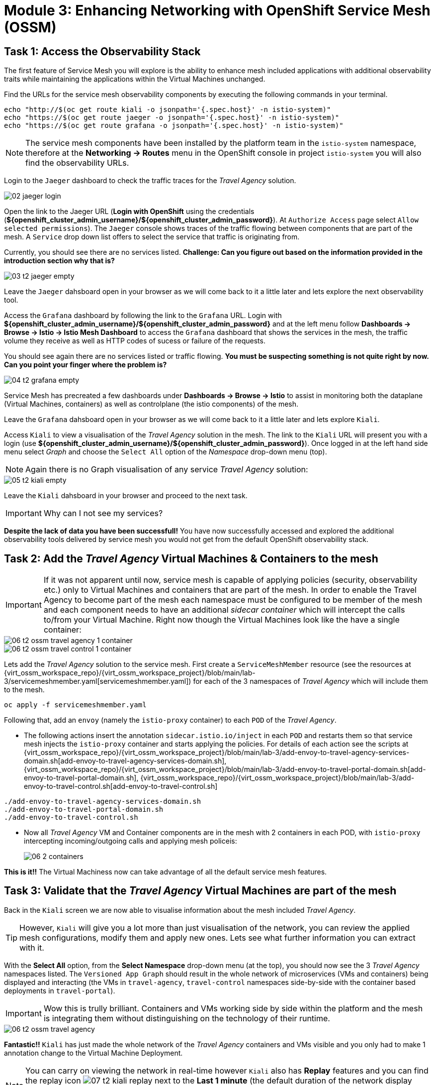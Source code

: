 # Module 3: Enhancing Networking with OpenShift Service Mesh (OSSM)

## Task 1: Access the Observability Stack

The first feature of Service Mesh you will explore is the ability to enhance mesh included applications with additional observability traits while maintaining the applications within the Virtual Machines unchanged. 

Find the URLs for the service mesh observability components by executing the following commands in your terminal.

[,sh,subs="attributes",role=execute]
----
echo "http://$(oc get route kiali -o jsonpath='{.spec.host}' -n istio-system)"
echo "https://$(oc get route jaeger -o jsonpath='{.spec.host}' -n istio-system)"
echo "https://$(oc get route grafana -o jsonpath='{.spec.host}' -n istio-system)"
----

NOTE: The service mesh components have been installed by the platform team in the `istio-system` namespace, therefore at the *Networking -> Routes* menu in the OpenShift console in project `istio-system` you will also find the observability URLs.

Login to the `Jaeger` dashboard to check the traffic traces for the _Travel Agency_ solution.

image::02-jaeger-login.gif[]

Open the link to the Jaeger URL (*Login with OpenShift* using the credentials (*${openshift_cluster_admin_username}/${openshift_cluster_admin_password}*). At  `Authorize Access` page select `Allow selected permissions`). The `Jaeger` console shows traces of the traffic flowing between components that are part of the mesh. A `Service` drop down list offers to select the service that traffic is originating from.

Currently, you should see there are no services listed. *Challenge: Can you figure out based on the information provided in the introduction section why that is?*

image::03-t2-jaeger-empty.png[]

Leave the `Jaeger` dahsboard open in your browser as we will come back to it a little later and lets explore the next observability tool.

Access the `Grafana` dashboard by following the link to the `Grafana` URL. Login with *${openshift_cluster_admin_username}/${openshift_cluster_admin_password}* and at the left menu follow *Dashboards → Browse → Istio → Istio Mesh Dashboard* to access the `Grafana` dashboard that shows the services in the mesh, the traffic volume they receive as well as HTTP codes of sucess or failure of the requests.

You should see again there are no services listed or traffic flowing. *You must be suspecting something is not quite right by now. Can you point your finger where the problem is?*

image::04-t2-grafana-empty.png[]

Service Mesh has precreated a few dashboards under *Dashboards → Browse → Istio* to assist in monitoring both the dataplane (Virtual Machines, containers) as well as controlplane (the istio components) of the mesh.

Leave the `Grafana` dahsboard open in your browser as we will come back to it a little later and lets explore `Kiali`.


Access `Kiali` to view a visualisation of the _Travel Agency_ solution in the mesh. The link to the `Kiali` URL will present you with a login (use *${openshift_cluster_admin_username}/${openshift_cluster_admin_password}*). Once logged in at the left hand side menu select _Graph_ and choose the `Select All` option of the _Namespace_ drop-down menu (top).

NOTE: Again there is no Graph visualisation of any service _Travel Agency_ solution:

image::05-t2-kiali-empty.png[]

Leave the `Kiali` dahsboard in your browser and proceed to the next task.

IMPORTANT: Why can I not see my services?

*Despite the lack of data you have been successfull!* You have now successfully accessed and explored the additional observability tools delivered by service mesh you would not get from the default OpenShift observability stack.  


## Task 2: Add the _Travel Agency_ Virtual Machines & Containers to the mesh

IMPORTANT: If it was not apparent until now, service mesh is capable of applying policies (security, observability etc.) only to Virtual Machines and containers that are part of the mesh. In order to enable the Travel Agency to become part of the mesh each namespace must be configured to be member of the mesh and each component needs to have an additional _sidecar container_ which will intercept the calls to/from your Virtual Machine. Right now though the Virtual Machines look like the have a single container:

image::06-t2-ossm-travel-agency-1-container.png[]
image::06-t2-ossm-travel-control-1-container.png[]


Lets add the _Travel Agency_ solution to the service mesh. First create a `ServiceMeshMember` resource (see the resources at {virt_ossm_workspace_repo}/{virt_ossm_workspace_project}/blob/main/lab-3/servicemeshmember.yaml[servicemeshmember.yaml]) for each of the 3 namespaces of _Travel Agency_ which will include them to the mesh.

[,sh,subs="attributes",role=execute]
----
oc apply -f servicemeshmember.yaml
----

Following that, add an `envoy` (namely the `istio-proxy` container) to each `POD` of the _Travel Agency_.

* The following actions insert the annotation `sidecar.istio.io/inject` in each `POD` and restarts them so that service mesh injects the `istio-proxy` container and starts applying the policies. For details of each action see the scripts at {virt_ossm_workspace_repo}/{virt_ossm_workspace_project}/blob/main/lab-3/add-envoy-to-travel-agency-services-domain.sh[add-envoy-to-travel-agency-services-domain.sh], {virt_ossm_workspace_repo}/{virt_ossm_workspace_project}/blob/main/lab-3/add-envoy-to-travel-portal-domain.sh[add-envoy-to-travel-portal-domain.sh], {virt_ossm_workspace_repo}/{virt_ossm_workspace_project}/blob/main/lab-3/add-envoy-to-travel-control.sh[add-envoy-to-travel-control.sh]

[,sh,subs="attributes",role=execute]
----
./add-envoy-to-travel-agency-services-domain.sh
./add-envoy-to-travel-portal-domain.sh
./add-envoy-to-travel-control.sh
----

* Now all _Travel Agency_ VM and Container components are in the mesh with 2 containers in each POD, with `istio-proxy` intercepting incoming/outgoing calls and applying mesh policeis:
+
image::06-2-containers.gif[]


*This is it!!* The Virtual Machiness now can take advantage of all the default service mesh features.


## Task 3: Validate that the _Travel Agency_ Virtual Machines are part of the mesh

Back in the `Kiali` screen we are now able to visualise information about the mesh included _Travel Agency_. 

TIP: However, `Kiali` will give you a lot more than just visualisation of the network, you can review the applied mesh configurations, modify them and apply new ones. Lets see what further information you can extract with it.

With the *Select All* option, from the *Select Namespace* drop-down menu (at the top), you should now see the 3 _Travel Agency_ namespaces listed. The `Versioned App Graph` should result in the whole network of microservices (VMs and containers) being displayed and interacting (the VMs in `travel-agency`,  `travel-control` namespaces side-by-side with the container based deployments in `travel-portal`).

IMPORTANT: Wow this is trully brilliant. Containers and VMs working side by side within the platform and the mesh is integrating them without distinguishing on the technology of their runtime.

image::06-t2-ossm-travel-agency.gif[]

*Fantastic!!* `Kiali` has just made the whole network of the _Travel Agency_ containers and VMs visible and you only had to make 1 annotation change to the Virtual Machine Deployment.

NOTE: You can carry on viewing the network in real-time however `Kiali` also has *Replay* features and you can find the replay icon image:07-t2-kiali-replay.png[] next to the *Last 1 minute* (the default duration of the network display period). Explore the additional ability these features give you to look at the state of the network at an earlier time selecting different options.

You can go beyond the basic visualization to explore the default _security_ configurations the mesh has already applied. In the *Graph* go to the *Display (drop down) -> Security*. This reveals through the *lock icon* that all communications have now been encrypted via a mesh generated and rotated certificate. Click on the line connecting the *travels v1* service to *travels vm* and notice on the right hand-side menu under *mTLS Enabled* it shows the principals in the _spiffe_ certificates exchanged. *Just like that* we have ensured no man in the middle loophole!!

But, that is not all: The *Display* menu gives you the ability to visualise the *% of Traffic Distribution*, *Throughput request/response*, *Response Time (by percentile)*. Go ahead and use these options to explore the information as the following animated guide also shows.

image::07-t2-kiali-graph-validation.gif[]

It is obvious now that the mesh is by default also capturing network metrics of the solution, lets  use it to check more details on the _throughput size_ and _latency_ in/out of the *travels-vm* Virtual Machine. Go to *Workloads -> travels-vm -> Inbound Metrics* and increase the time metrics are shown for from the top right drop-down menu from the default *Last 1 minute* to *1 hour* (Note: you don't have 1 hours of metrics but slowly this graph will fill up), select from the *Reported from* drop down *Source* and tick the *Tredline* option. You are able now to hover and explore per service in the `travel-portal` namespace the throughput and duration of requests towards *travels-vm*. Change to the *Outbound Metrics* tab and perform the same review for the services called by *travels vm* (the animated guide below shows the pages retrieved through these actions). The *Tredline* will help to understand if things are going up or down.

image::08-t2-kiali-metrics.gif[]

Finally, as we said earlier `Kiali` enables the operator to also manage mesh configurations. Go to *Istio Config -> Namespace (drop down) -> Select all travel-xxx namespaces*. You should see there are no custom added configurations as we have not yet started to configure the mesh with additional _authorization_, _traffic_ or _resillience_ mesh configurations. Select instead *Istio Config -> Namespace (drop down) -> istio-system* and now you will see the default ones added by the mesh. Explore the *default* https://istio.io/latest/docs/reference/config/networking/destination-rule/[`DestinationRule`] (by clicking the link on the name of the configuration), as also shown by the animated guide below this configuration enforces *ISTIO_MUTUAL TLS* policy to all destinations with `$$*$$.cluster.local` service name suffix and this includes all the services you created in *_Module 1_*. If you wish you could change this policy here in `Kiali`, this would affect the encryption between components in the mesh (if you do please revert it before continuing).

image::07-t2-kiali-configs.gif[]

We shall explore https://istio.io/latest/docs/reference/config/networking/destination-rule/[`DestinationRule`] and additional mesh configurations more extensively  in the next module.


NOTE: Take a moment to pause and reflect on what has happened! The change of annotating the `VirtualMachine` OpenShift resource with `sidecar.istio.io/inject` has achieved all this. The Virtual Machines did not get altered but you are already getting a whole new experience. 

Lets now look back in the `Jaeger` Tracing console which now contains traces of the requests. From the services menu select the *travels-vm.portal* and click *Find Traces*. By default you will receive the last _20 Traces_ captured in the _last hour_ but you can increase that to up to _1500 Traces_ as well as configure the time these were captured at from the menu. The console displays a top-level overview of:

* the requests in/out of the Virtual Machine (each _dot_ in the graph and each *Trace* line entry below represent a request passing through the *travels-vm.portal*)
* showing both successful and failed traced requests (a _blue dot_ indicates a successful request, a _red dot_ a failed one)
* the services the request traverses, (The *Trace* line entry identifies the services this request has traversed, spans created and total request time)
* overall time of the trace.

*Click* now on one *Trace line*, it will give you additional information on each individual step (span):

* success or failure HTTP code (HTTP 200 vs HTTP 500),
* the time elapsed.

The animated icon showcases reviewing successful and failed requests.

image::09-t2-jaeger-tracing.gif[]



Finally, in the `Grafana dashboard` of _Istio Mesh Dashboard_ you now have populated information about the solution that you can use to undertand the healthiness, content and usage of the solution.

image::10-t2-grafana-mesh-dashboard-with-data.png[Istio Mesh Dashboard]


*Congratulations for making through all the steps!!!* That was a lot of information and they are at the operator's fingertips with one simple annotation insertion.


## Task 4: Validate that the _Travel Agency_ Virtual Machines are part of the mesh

Final step, *test the _Travel Agency_* solution is operational. 

Access the _Travel Agency_ dashboard https://travel-dashboard-travel-control.apps.cluster-szndb.dynamic.redhatworkshops.io/. *Challenge: Why is the dashboard not accessible?*

TIP: You will need to https://docs.redhat.com/en/documentation/openshift_container_platform/4.18/html-single/service_mesh/index#ossm-routing-ingress_traffic-management[configure the mesh which included services are allowed to be exposed]. We will perform this in the next module.

Since, the user interface is not accessible verify the solution through service-to-service communications (always though intercepted by the mesh). Request for a travel quote from `travels` in the travel-portal to `travels-vm` in the `travel-agency` namespace:

[,sh,subs="attributes",role=execute]
----
oc -n travel-portal exec $(oc -n travel-portal get po -l app=travels|awk '{print $1}'|tail -n 1) -- curl -s travels-vm.travel-agency.svc.cluster.local:8000/travels/London |jq
----

You should receive a quote similar to the one following:

[source,yaml,subs=attributes]
----
{
  "city": "London",
  "coordinates": null,
  "createdAt": "2025-03-24T13:58:06Z",
  "status": "Valid",
  "flights": [
    {
      "airline": "Red Airlines",
      "price": 1018
    },
    {
      "airline": "Blue Airlines",
      "price": 368
    },
    {
      "airline": "Green Airlines",
      "price": 318
    }
  ],
  "hotels": [
    {
      "hotel": "Grand Hotel London",
      "price": 590
    },
    {
      "hotel": "Little London Hotel",
      "price": 116
    }
  ],
  "cars": [
    {
      "carModel": "Sports Car",
      "price": 1090
    },
    {
      "carModel": "Economy Car",
      "price": 336
    }
  ],
  "insurances": [
    {
      "company": "Yellow Insurances",
      "price": 325
    },
    {
      "company": "Blue Insurances",
      "price": 74
    }
  ]
}
----


## Congratulations

In this module you have introduced the _Travel Agency_ namespaces, containers and Virtual Machines to service mesh, reviewed all the observability tooling on offer from OpenShift Service Mesh and by now have an understanding of how sidecars configure cross-cutting features of security, traffic and monitoring without altering the internal application components whether these are VMs or containers. The ease with which mesh has offered this is the most appealing aspect of all.